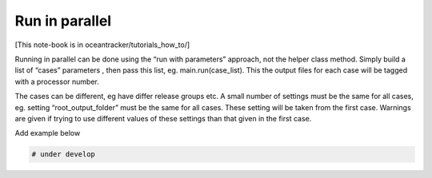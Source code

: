 Run in parallel
===============

[This note-book is in oceantracker/tutorials_how_to/]

Running in parallel can be done using the “run with parameters”
approach, not the helper class method. Simply build a list of “cases”
parameters , then pass this list, eg. main.run(case_list). This the
output files for each case will be tagged with a processor number.

The cases can be different, eg have differ release groups etc. A small
number of settings must be the same for all cases, eg. setting
“root_output_folder” must be the same for all cases. These setting will
be taken from the first case. Warnings are given if trying to use
different values of these settings than that given in the first case.

Add example below

.. code:: python

    # under develop






